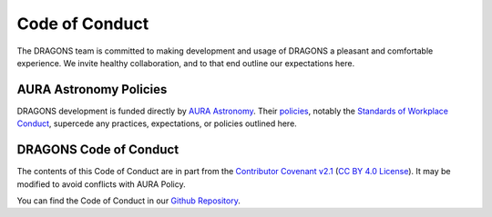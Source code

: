 .. _code_of_conduct:

Code of Conduct
===============

The DRAGONS team is committed to making development and usage of DRAGONS a
pleasant and comfortable experience. We invite healthy collaboration, and to
that end outline our expectations here.

AURA Astronomy Policies
-----------------------

.. _aura_link: https://www.aura-astronomy.org
.. _aura_policies: https://www.aura-astronomy.org/policies/
.. _aura_standards_of_workplace_conduct: https://policies.aura-astronomy.org/B/B25)%20B-XXV-Standards%20of%20Workplace%20Conduct.pdf

DRAGONS development is funded directly by `AURA Astronomy <aura_link>`_. Their
`policies <aura_policies>`_, notably the `Standards of Workplace Conduct
<aura_standards_of_workplace_conduct>`_, supercede any practices,
expectations, or policies outlined here.

DRAGONS Code of Conduct
-----------------------

.. _contributor_coventant_v2_1: https://www.contributor-covenant.org/version/2/1/code_of_conduct/ 
.. _contributor_covenant_license: https://github.com/EthicalSource/contributor_covenant/blob/release/LICENSE.md

The contents of this Code of Conduct are in part from the `Contributor
Covenant v2.1 <contributor_coventant_v2_1>`_ (`CC BY 4.0 License
<contributor_covenant_license>`_). It may be modified to avoid conflicts with AURA Policy.

.. _dragons_github_repo: https://github.com/GeminiDRSoftware/DRAGONS

You can find the Code of Conduct in our `Github Repository
<https://github.com/GeminiDRSoftware/DRAGONS>`_.
